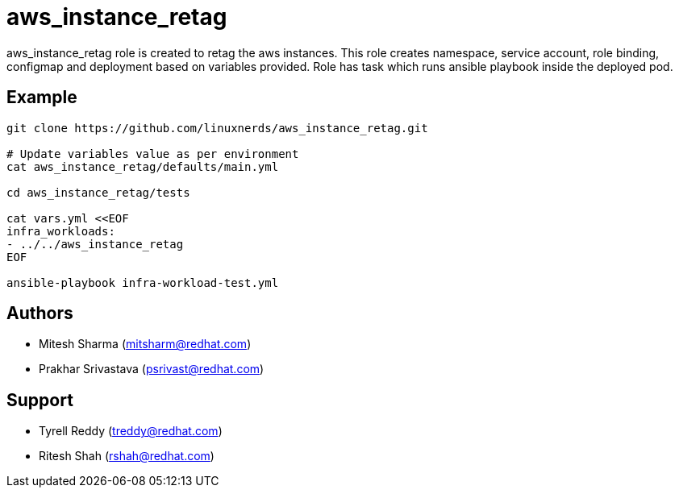 = aws_instance_retag

aws_instance_retag role is created to retag the aws instances. 
This role creates namespace, service account, role binding, configmap and deployment based on variables provided.
Role has task which runs ansible playbook inside the deployed pod. 

== Example

[source,textinfo]
----
git clone https://github.com/linuxnerds/aws_instance_retag.git

# Update variables value as per environment
cat aws_instance_retag/defaults/main.yml

cd aws_instance_retag/tests

cat vars.yml <<EOF
infra_workloads:
- ../../aws_instance_retag
EOF

ansible-playbook infra-workload-test.yml

----

== Authors
* Mitesh Sharma (mitsharm@redhat.com)
* Prakhar Srivastava (psrivast@redhat.com)

== Support
* Tyrell Reddy (treddy@redhat.com)
* Ritesh Shah (rshah@redhat.com)
